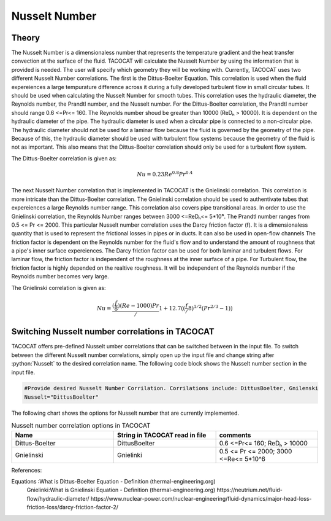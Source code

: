 Nusselt Number
==============

Theory
------

The Nusselt Number is a dimensionaless number that represents the temperature gradient and the heat transfer convection at the surface of the fluid. 
TACOCAT will calculate the Nusselt Number by using the information that is provided is needed.
The user will specify which geometry they will be working with. Currently, TACOCAT uses two different Nusselt Number correlations.
The first is the Dittus-Boelter Equation. This correlation is used when the fluid expereiences a large tempurature difference across it during a fully developed turbulent flow in small circular tubes.
It should be used when calculating the Nusselt Number for smooth tubes. 
This correlation uses the hydraulic diameter, the Reynolds number, the Prandtl number, and the Nusselt number.
For the Dittus-Boelter correlation, the Prandtl number should range 0.6 <=Pr<= 160.
The Reynolds number shoud be greater than 10000 (ReDₕ > 10000).  
It is dependent on the hydraulic diameter of the pipe.
The hydraulic diameter is used when a circular pipe is connected to a non-circular pipe. 
The hydraulic diameter should not be used for a laminar flow because the fluid is governed by the geometry of the pipe.
Because of this, the hydraulic diameter should be used with turbulent flow systems because the geometry of the fluid is not as important.
This also means that the Dittus-Boelter correlation should only be used for a turbulent flow system.

The Dittus-Boelter correlation is given as:

.. math::

    Nu=0.23Re^{0.8} Pr^{0.4} 

The next Nusselt Number correlation that is implemented in TACOCAT is the Gnielinski correlation. This correlation is more intricate than the Dittus-Boelter correlation. 
The Gnielinski correlation should be used to authentivate tubes that expereiences a large Reynolds number range. This correlation also covers pipe transitional areas.
In order to use the Gnielinski correlation, the Reynolds Number ranges between 3000 <=ReDₕ<= 5*10⁶. The Prandtl number ranges from 0.5 <= Pr <= 2000.
This particular Nusselt number correlation uses the Darcy friction factor (f). It is a dimensionaless quantity that is used to represent the frictional losses in pipes or in ducts. It can also be used in open-flow channels
The friction factor is dependent on the Reynolds number for the fluid's flow and to understand the amount of roughness that a pipe's inner surface expereiences. 
The Darcy friction factor can be used for both laminar and turbulent flows. For laminar flow, the friction factor is independent of the roughness at the inner surface of a pipe. 
For Turbulent flow, the friction factor is highly depended on the realtive roughness. It will be independent of the Reynolds number if the Reynolds number becomes very large.

The Gnielinski correlation is given as:

.. math::
    
    Nu = \frac{(\frac{f}{8})(Re-1000)Pr}/{1+12.7((\frac{f}/{8})^{1/2}(Pr^{2/3}-1))}


Switching Nusselt number correlations in TACOCAT
------------------------------------------------

TACOCAT offers pre-defined Nusselt umber correlations that can be switched between in the input file.
To switch between the different Nusselt number correlations, simply open up the input file and change string after :python:`Nusselt` to the desired correlation name.
The following code block shows the Nusselt number section in the input file.

..  code-block:: python

    #Provide desired Nusselt Number Corrilation. Corrilations include: DittusBoelter, Gnilenski
    Nusselt="DittusBoelter"

The following chart shows the options for Nusselt number that are currently implemented.

.. csv-table:: Nusselt number correlation options in TACOCAT
    :align: center
    :header: "Name","String in TACOCAT read in file","comments"
    :widths: 15,15,15

    "Dittus-Boelter","DittusBoelter","0.6 <=Pr<= 160; ReDₕ > 10000"
    "Gnielinski","Gnielinki", "0.5 <= Pr <= 2000; 3000 <=Re<= 5*10^6"


References:

Equations :What is Dittus-Boelter Equation - Definition (thermal-engineering.org)
 Gnielinki:What is Gnielinski Equation - Definition (thermal-engineering.org)
 https://neutrium.net/fluid-flow/hydraulic-diameter/
 https://www.nuclear-power.com/nuclear-engineering/fluid-dynamics/major-head-loss-friction-loss/darcy-friction-factor-2/